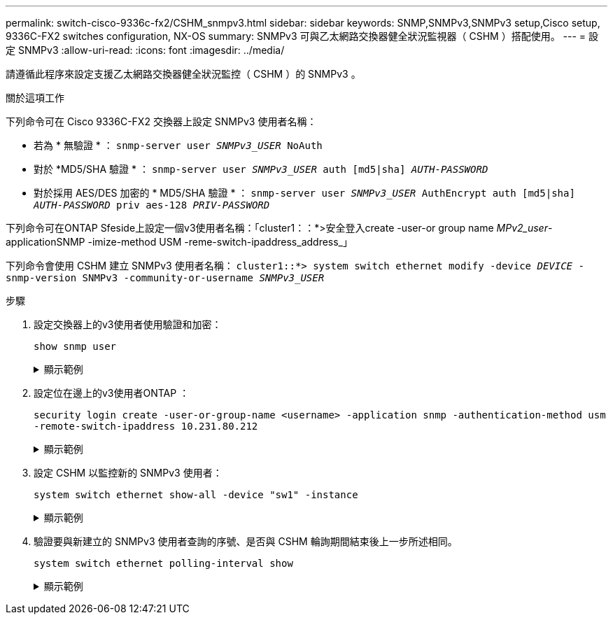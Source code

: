 ---
permalink: switch-cisco-9336c-fx2/CSHM_snmpv3.html 
sidebar: sidebar 
keywords: SNMP,SNMPv3,SNMPv3 setup,Cisco setup, 9336C-FX2 switches configuration, NX-OS 
summary: SNMPv3 可與乙太網路交換器健全狀況監視器（ CSHM ）搭配使用。 
---
= 設定 SNMPv3
:allow-uri-read: 
:icons: font
:imagesdir: ../media/


[role="lead"]
請遵循此程序來設定支援乙太網路交換器健全狀況監控（ CSHM ）的 SNMPv3 。

.關於這項工作
下列命令可在 Cisco 9336C-FX2 交換器上設定 SNMPv3 使用者名稱：

* 若為 * 無驗證 * ：
`snmp-server user _SNMPv3_USER_ NoAuth`
* 對於 *MD5/SHA 驗證 * ：
`snmp-server user _SNMPv3_USER_ auth [md5|sha] _AUTH-PASSWORD_`
* 對於採用 AES/DES 加密的 * MD5/SHA 驗證 * ：
`snmp-server user _SNMPv3_USER_ AuthEncrypt  auth [md5|sha] _AUTH-PASSWORD_ priv aes-128 _PRIV-PASSWORD_`


下列命令可在ONTAP Sfeside上設定一個v3使用者名稱：「cluster1：：*>安全登入create -user-or group name _MPv2_user_-applicationSNMP -imize-method USM -reme-switch-ipaddress_address_」

下列命令會使用 CSHM 建立 SNMPv3 使用者名稱：
`cluster1::*> system switch ethernet modify -device _DEVICE_ -snmp-version SNMPv3 -community-or-username _SNMPv3_USER_`

.步驟
. 設定交換器上的v3使用者使用驗證和加密：
+
`show snmp user`

+
.顯示範例
[%collapsible]
====
[listing, subs="+quotes"]
----
(sw1)(Config)# *snmp-server user SNMPv3User auth md5 <auth_password> priv aes-128 <priv_password>*

(sw1)(Config)# *show snmp user*

-----------------------------------------------------------------------------
                              SNMP USERS
-----------------------------------------------------------------------------

User              Auth            Priv(enforce)   Groups          acl_filter
----------------- --------------- --------------- --------------- -----------
admin             md5             des(no)         network-admin
SNMPv3User        md5             aes-128(no)     network-operator

-----------------------------------------------------------------------------
     NOTIFICATION TARGET USERS (configured  for sending V3 Inform)
-----------------------------------------------------------------------------

User              Auth               Priv
----------------- ------------------ ------------

(sw1)(Config)#
----
====
. 設定位在邊上的v3使用者ONTAP ：
+
`security login create -user-or-group-name <username> -application snmp -authentication-method usm -remote-switch-ipaddress 10.231.80.212`

+
.顯示範例
[%collapsible]
====
[listing, subs="+quotes"]
----
cluster1::*> *system switch ethernet modify -device "sw1 (b8:59:9f:09:7c:22)" -is-monitoring-enabled-admin true*

cluster1::*> *security login create -user-or-group-name <username> -application snmp -authentication-method usm -remote-switch-ipaddress 10.231.80.212*

Enter the authoritative entity's EngineID [remote EngineID]:

Which authentication protocol do you want to choose (none, md5, sha, sha2-256)
[none]: *md5*

Enter the authentication protocol password (minimum 8 characters long):

Enter the authentication protocol password again:

Which privacy protocol do you want to choose (none, des, aes128) [none]: *aes128*

Enter privacy protocol password (minimum 8 characters long):
Enter privacy protocol password again:
----
====
. 設定 CSHM 以監控新的 SNMPv3 使用者：
+
`system switch ethernet show-all -device "sw1" -instance`

+
.顯示範例
[%collapsible]
====
[listing, subs="+quotes"]
----
cluster1::*> *system switch ethernet show-all -device "sw1" -instance*

                                   Device Name: sw1
                                    IP Address: 10.231.80.212
                                  SNMP Version: SNMPv2c
                                 Is Discovered: true
   SNMPv2c Community String or SNMPv3 Username: cshm1!
                                  Model Number: N9K-C9336C-FX2
                                Switch Network: cluster-network
                              Software Version: Cisco Nexus Operating System (NX-OS) Software, Version 9.3(7)
                     Reason For Not Monitoring: None  *<---- displays when SNMP settings are valid*
                      Source Of Switch Version: CDP/ISDP
                                Is Monitored ?: true
                   Serial Number of the Device: QTFCU3826001C
                                   RCF Version: v1.8X2 for Cluster/HA/RDMA

cluster1::*>
cluster1::*> *system switch ethernet modify -device "sw1" -snmp-version SNMPv3 -community-or-username <username>*
cluster1::*>
----
====
. 驗證要與新建立的 SNMPv3 使用者查詢的序號、是否與 CSHM 輪詢期間結束後上一步所述相同。
+
`system switch ethernet polling-interval show`

+
.顯示範例
[%collapsible]
====
[listing, subs="+quotes"]
----
cluster1::*> *system switch ethernet polling-interval show*
         Polling Interval (in minutes): 5

cluster1::*> *system switch ethernet show-all -device "sw1" -instance*

                                   Device Name: sw1
                                    IP Address: 10.231.80.212
                                  SNMP Version: SNMPv3
                                 Is Discovered: true
   SNMPv2c Community String or SNMPv3 Username: SNMPv3User
                                  Model Number: N9K-C9336C-FX2
                                Switch Network: cluster-network
                              Software Version: Cisco Nexus Operating System (NX-OS) Software, Version 9.3(7)
                     Reason For Not Monitoring: None  *<---- displays when SNMP settings are valid*
                      Source Of Switch Version: CDP/ISDP
                                Is Monitored ?: true
                   Serial Number of the Device: QTFCU3826001C
                                   RCF Version: v1.8X2 for Cluster/HA/RDMA

cluster1::*>
----
====

